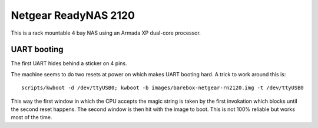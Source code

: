 Netgear ReadyNAS 2120
=====================

This is a rack mountable 4 bay NAS using an Armada XP dual-core processor.

UART booting
------------

The first UART hides behind a sticker on 4 pins.

The machine seems to do two resets at power on which makes UART booting hard. A
trick to work around this is::

  scripts/kwboot -d /dev/ttyUSB0; kwboot -b images/barebox-netgear-rn2120.img -t /dev/ttyUSB0

This way the first window in which the CPU accepts the magic string is taken by
the first invokation which blocks until the second reset happens. The second
window is then hit with the image to boot. This is not 100% reliable but works
most of the time.
